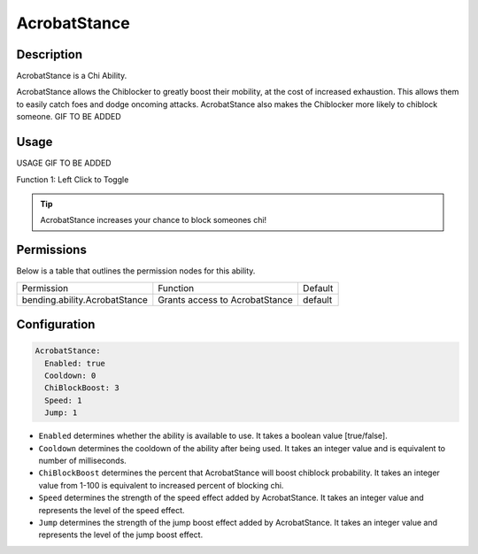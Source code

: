 .. acrobatstance:
#############
AcrobatStance
#############

Description
###########

AcrobatStance is a Chi Ability.

AcrobatStance allows the Chiblocker to greatly boost their mobility, at the cost of increased exhaustion. This allows them to easily catch foes and dodge oncoming attacks. AcrobatStance also makes the Chiblocker more likely to chiblock someone. GIF TO BE ADDED


Usage
#####

USAGE GIF TO BE ADDED

Function 1: Left Click to Toggle


.. tip:: AcrobatStance increases your chance to block someones chi!


Permissions
###########
Below is a table that outlines the permission nodes for this ability.

+-------------------------------------+-----------------------------------+---------+
| Permission                          | Function                          | Default |
+-------------------------------------+-----------------------------------+---------+
| bending.ability.AcrobatStance       | Grants access to AcrobatStance    | default |
+-------------------------------------+-----------------------------------+---------+




Configuration
#############

.. code:: YAML

    AcrobatStance:
      Enabled: true
      Cooldown: 0
      ChiBlockBoost: 3
      Speed: 1
      Jump: 1

* ``Enabled`` determines whether the ability is available to use. It takes a boolean value [true/false].
* ``Cooldown`` determines the cooldown of the ability after being used. It takes an integer value and is equivalent to number of milliseconds.
* ``ChiBlockBoost`` determines the percent that AcrobatStance will boost chiblock probability. It takes an integer value from 1-100 is equivalent to increased percent of blocking chi.
* ``Speed`` determines the strength of the speed effect added by AcrobatStance. It takes an integer value and represents the level of the speed effect.    
* ``Jump`` determines the strength of the jump boost effect added by AcrobatStance. It takes an integer value and represents the level of the jump boost effect.    
    
.. |ABILNAMEHERE1| figure: abilnamegif1.png
    :align: right
    :alt: Picture of []
    :figclass: align-center

    Insert caption
    
.. ADD MORE IMAGES BELOW HERE

